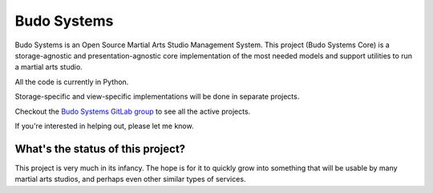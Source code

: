 

Budo Systems
============
Budo Systems is an Open Source Martial Arts Studio Management System.
This project (Budo Systems Core) is a storage-agnostic and presentation-agnostic
core implementation of the most needed models and support utilities to run a
martial arts studio.

All the code is currently in Python.

Storage-specific and view-specific implementations will be done in separate projects.

Checkout the `Budo Systems GitLab group <https://gitlab.com/budosystems>`_
to see all the active projects.

If you're interested in helping out, please let me know.



What's the status of this project?
----------------------------------
This project is very much in its infancy.
The hope is for it to quickly grow into something that will be usable by
many martial arts studios, and perhaps even other similar types of services.
